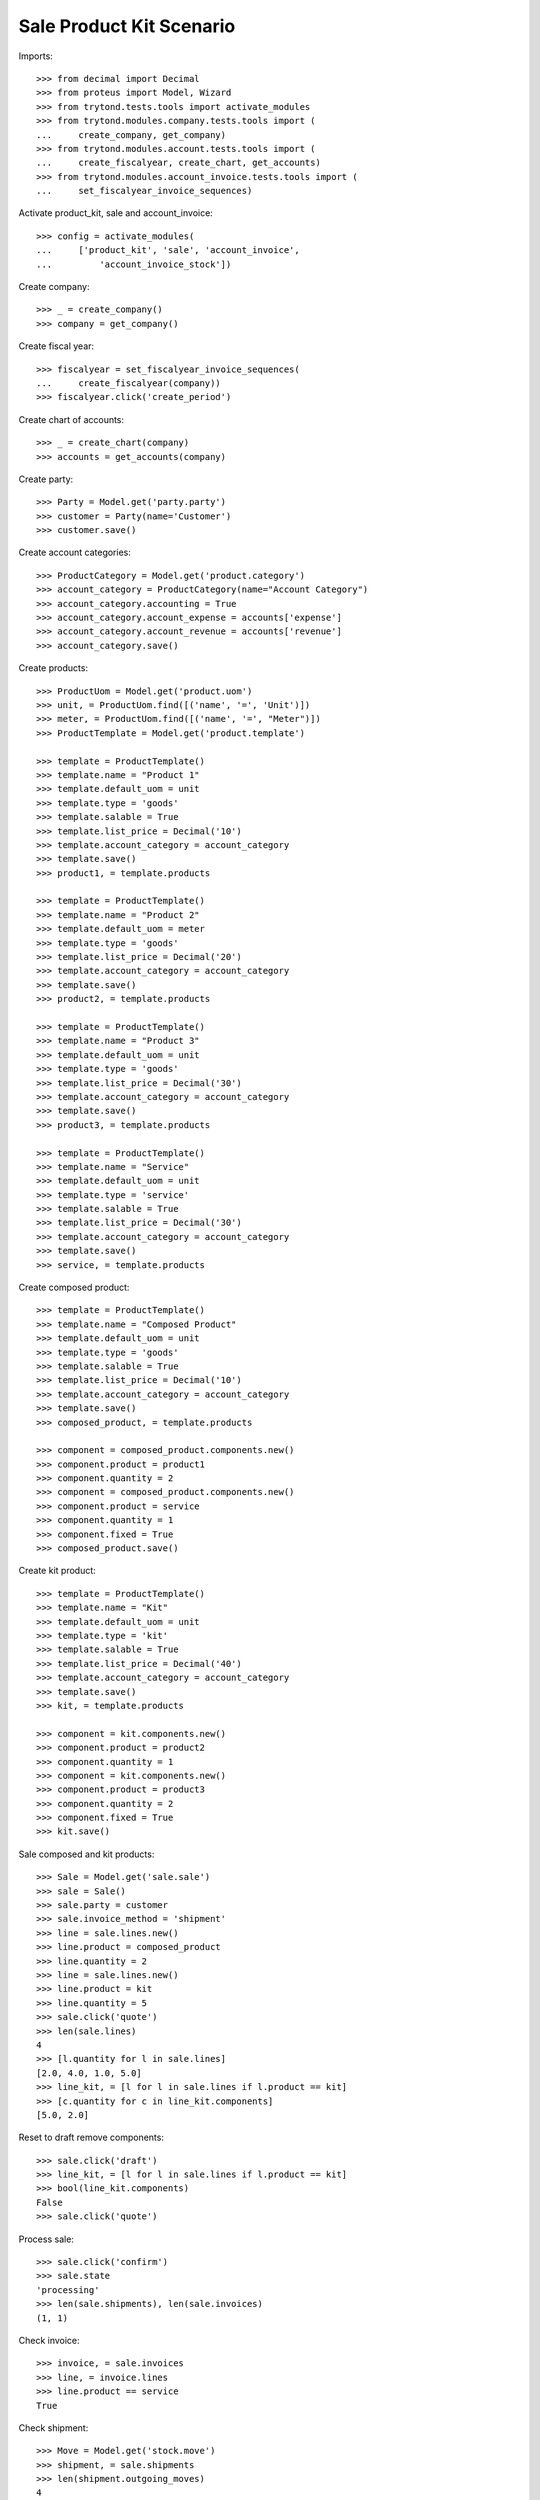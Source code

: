 =========================
Sale Product Kit Scenario
=========================

Imports::

    >>> from decimal import Decimal
    >>> from proteus import Model, Wizard
    >>> from trytond.tests.tools import activate_modules
    >>> from trytond.modules.company.tests.tools import (
    ...     create_company, get_company)
    >>> from trytond.modules.account.tests.tools import (
    ...     create_fiscalyear, create_chart, get_accounts)
    >>> from trytond.modules.account_invoice.tests.tools import (
    ...     set_fiscalyear_invoice_sequences)

Activate product_kit, sale and account_invoice::

    >>> config = activate_modules(
    ...     ['product_kit', 'sale', 'account_invoice',
    ...         'account_invoice_stock'])

Create company::

    >>> _ = create_company()
    >>> company = get_company()

Create fiscal year::

    >>> fiscalyear = set_fiscalyear_invoice_sequences(
    ...     create_fiscalyear(company))
    >>> fiscalyear.click('create_period')

Create chart of accounts::

    >>> _ = create_chart(company)
    >>> accounts = get_accounts(company)

Create party::

    >>> Party = Model.get('party.party')
    >>> customer = Party(name='Customer')
    >>> customer.save()

Create account categories::

    >>> ProductCategory = Model.get('product.category')
    >>> account_category = ProductCategory(name="Account Category")
    >>> account_category.accounting = True
    >>> account_category.account_expense = accounts['expense']
    >>> account_category.account_revenue = accounts['revenue']
    >>> account_category.save()

Create products::

    >>> ProductUom = Model.get('product.uom')
    >>> unit, = ProductUom.find([('name', '=', 'Unit')])
    >>> meter, = ProductUom.find([('name', '=', "Meter")])
    >>> ProductTemplate = Model.get('product.template')

    >>> template = ProductTemplate()
    >>> template.name = "Product 1"
    >>> template.default_uom = unit
    >>> template.type = 'goods'
    >>> template.salable = True
    >>> template.list_price = Decimal('10')
    >>> template.account_category = account_category
    >>> template.save()
    >>> product1, = template.products

    >>> template = ProductTemplate()
    >>> template.name = "Product 2"
    >>> template.default_uom = meter
    >>> template.type = 'goods'
    >>> template.list_price = Decimal('20')
    >>> template.account_category = account_category
    >>> template.save()
    >>> product2, = template.products

    >>> template = ProductTemplate()
    >>> template.name = "Product 3"
    >>> template.default_uom = unit
    >>> template.type = 'goods'
    >>> template.list_price = Decimal('30')
    >>> template.account_category = account_category
    >>> template.save()
    >>> product3, = template.products

    >>> template = ProductTemplate()
    >>> template.name = "Service"
    >>> template.default_uom = unit
    >>> template.type = 'service'
    >>> template.salable = True
    >>> template.list_price = Decimal('30')
    >>> template.account_category = account_category
    >>> template.save()
    >>> service, = template.products

Create composed product::

    >>> template = ProductTemplate()
    >>> template.name = "Composed Product"
    >>> template.default_uom = unit
    >>> template.type = 'goods'
    >>> template.salable = True
    >>> template.list_price = Decimal('10')
    >>> template.account_category = account_category
    >>> template.save()
    >>> composed_product, = template.products

    >>> component = composed_product.components.new()
    >>> component.product = product1
    >>> component.quantity = 2
    >>> component = composed_product.components.new()
    >>> component.product = service
    >>> component.quantity = 1
    >>> component.fixed = True
    >>> composed_product.save()

Create kit product::

    >>> template = ProductTemplate()
    >>> template.name = "Kit"
    >>> template.default_uom = unit
    >>> template.type = 'kit'
    >>> template.salable = True
    >>> template.list_price = Decimal('40')
    >>> template.account_category = account_category
    >>> template.save()
    >>> kit, = template.products

    >>> component = kit.components.new()
    >>> component.product = product2
    >>> component.quantity = 1
    >>> component = kit.components.new()
    >>> component.product = product3
    >>> component.quantity = 2
    >>> component.fixed = True
    >>> kit.save()

Sale composed and kit products::

    >>> Sale = Model.get('sale.sale')
    >>> sale = Sale()
    >>> sale.party = customer
    >>> sale.invoice_method = 'shipment'
    >>> line = sale.lines.new()
    >>> line.product = composed_product
    >>> line.quantity = 2
    >>> line = sale.lines.new()
    >>> line.product = kit
    >>> line.quantity = 5
    >>> sale.click('quote')
    >>> len(sale.lines)
    4
    >>> [l.quantity for l in sale.lines]
    [2.0, 4.0, 1.0, 5.0]
    >>> line_kit, = [l for l in sale.lines if l.product == kit]
    >>> [c.quantity for c in line_kit.components]
    [5.0, 2.0]

Reset to draft remove components::

    >>> sale.click('draft')
    >>> line_kit, = [l for l in sale.lines if l.product == kit]
    >>> bool(line_kit.components)
    False
    >>> sale.click('quote')

Process sale::

    >>> sale.click('confirm')
    >>> sale.state
    'processing'
    >>> len(sale.shipments), len(sale.invoices)
    (1, 1)

Check invoice::

    >>> invoice, = sale.invoices
    >>> line, = invoice.lines
    >>> line.product == service
    True

Check shipment::

    >>> Move = Model.get('stock.move')
    >>> shipment, = sale.shipments
    >>> len(shipment.outgoing_moves)
    4
    >>> len(sale.moves)
    4
    >>> len(Move.find([('sale', '!=', None)]))
    4
    >>> len(Move.find([('sale', '!=', sale.id)]))
    0
    >>> len(Move.find([('sale', '=', sale.id)]))
    4
    >>> product2quantity = {
    ...     m.product: m.quantity for m in shipment.outgoing_moves}
    >>> product2quantity[composed_product]
    2.0
    >>> product2quantity[product1]
    4.0
    >>> product2quantity[product2]
    5.0
    >>> product2quantity[product3]
    2.0

Ship partially::

    >>> product2move = {
    ...     m.product: m for m in shipment.inventory_moves}
    >>> product2move[product1].quantity = 2.0
    >>> product2move[product2].quantity = 3.0
    >>> shipment.click('assign_force')
    >>> shipment.click('pick')
    >>> shipment.click('pack')
    >>> shipment.click('done')
    >>> shipment.state
    'done'

Check new invoice::

    >>> sale.reload()
    >>> _, invoice = sale.invoices
    >>> len(invoice.lines)
    3
    >>> product2quantity = {l.product: l.quantity for l in invoice.lines}
    >>> product2quantity[composed_product]
    2.0
    >>> product2quantity[product1]
    2.0
    >>> product2quantity[kit]
    3.0

Post invoice::

    >>> invoice.click('post')
    >>> invoice.state
    'posted'

Check unit price of moves::

    >>> shipment.reload()
    >>> invoice.reload()
    >>> sorted([m.unit_price for m in shipment.outgoing_moves])
    [Decimal('10.0000'), Decimal('10.0000'), Decimal('25.0000'), Decimal('37.5000')]

Check backorder::

    >>> _, backorder = sale.shipments
    >>> len(backorder.outgoing_moves)
    2
    >>> product2quantity = {
    ...     m.product: m.quantity for m in backorder.outgoing_moves}
    >>> product2quantity[product1]
    2.0
    >>> product2quantity[product2]
    2.0

Cancel backorder::

    >>> backorder.click('cancel')
    >>> backorder.state
    'cancelled'
    >>> sale.reload()
    >>> sale.shipment_state
    'exception'

Handle shipment exception::

    >>> shipment_exception = sale.click('handle_shipment_exception')
    >>> move, = [
    ...     m for m in shipment_exception.form.recreate_moves
    ...     if m.product == product1]
    >>> shipment_exception.form.recreate_moves.remove(move)
    >>> shipment_exception.execute('handle')

    >>> _, _, shipment = sale.shipments
    >>> len(shipment.outgoing_moves)
    1
    >>> backorder.reload()
    >>> list(sorted(m.sale_exception_state for m in backorder.outgoing_moves))
    ['ignored', 'recreated']
